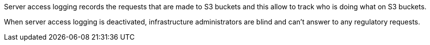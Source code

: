 Server access logging records the requests that are made to S3 buckets and this allow to track who is doing what on S3 buckets.

When server access logging is deactivated, infrastructure administrators are blind and can't answer to any regulatory requests.
